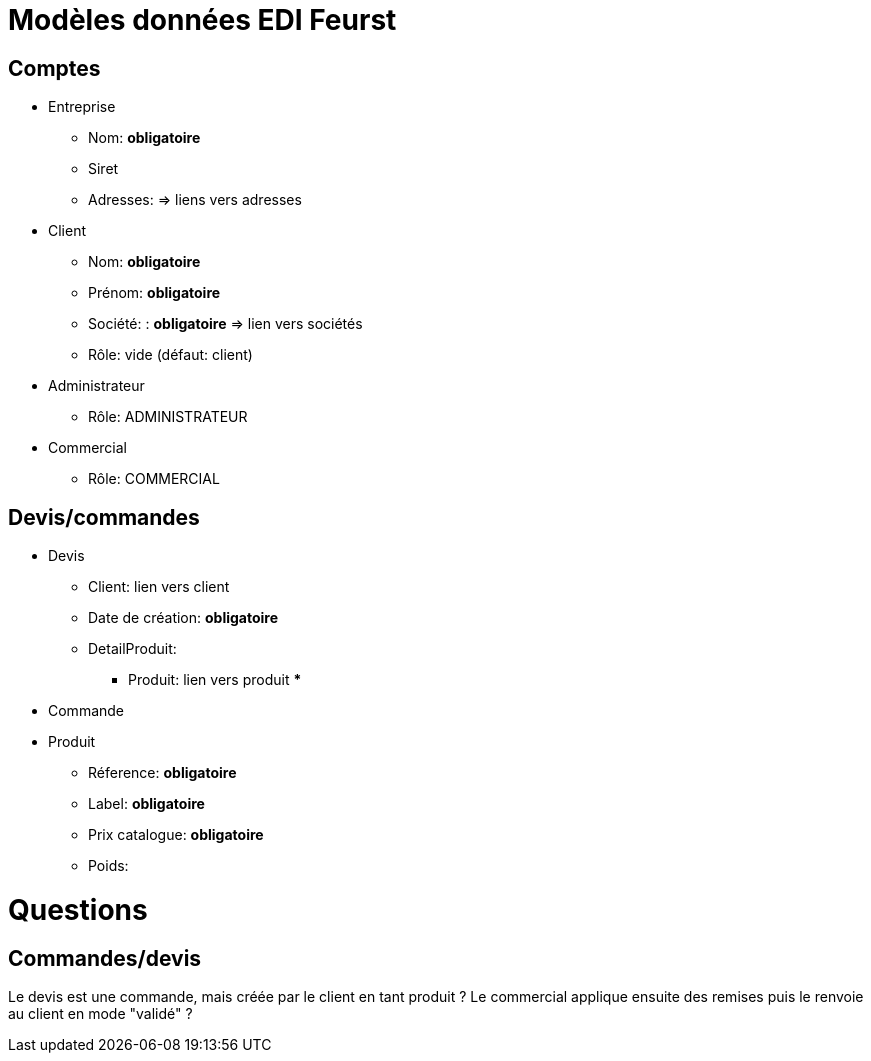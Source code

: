 = Modèles données EDI Feurst

== Comptes

* Entreprise
** Nom:  *obligatoire*
** Siret
** Adresses: => liens vers adresses

* Client
** Nom: *obligatoire*
** Prénom: *obligatoire*
** Société: : *obligatoire* => lien vers sociétés
** Rôle: vide (défaut: client)

* Administrateur
** Rôle: ADMINISTRATEUR

* Commercial
** Rôle: COMMERCIAL

== Devis/commandes
* Devis
** Client: lien vers client
** Date de création: *obligatoire*
** DetailProduit:
*** Produit: lien vers produit
***
* Commande
* Produit
** Réference: *obligatoire*
** Label: *obligatoire*
** Prix catalogue: *obligatoire*
** Poids:

= Questions

== Commandes/devis
Le devis est une commande, mais créée par le client en tant produit
? Le commercial applique ensuite des remises puis le renvoie au client en mode "validé" ?
